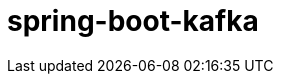 = spring-boot-kafka
:pdf-themesdir: ../themes
:pdf-fontsdir: ../fonts
:pdf-theme: KaiGenGothicCN






